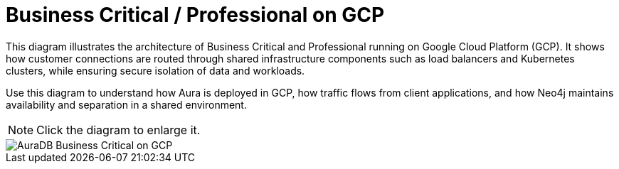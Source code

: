 [[aura]]
= Business Critical / Professional on GCP
:description: Neo4j Aura Cloud Architecture - AuraDB Business Critical on GCP

This diagram illustrates the architecture of Business Critical and Professional running on Google Cloud Platform (GCP). 
It shows how customer connections are routed through shared infrastructure components such as load balancers and Kubernetes clusters, while ensuring secure isolation of data and workloads.

Use this diagram to understand how Aura is deployed in GCP, how traffic flows from client applications, and how Neo4j maintains availability and separation in a shared environment.

[NOTE]
====
Click the diagram to enlarge it.
====

image::business-critical-gcp.svg[AuraDB Business Critical on GCP]